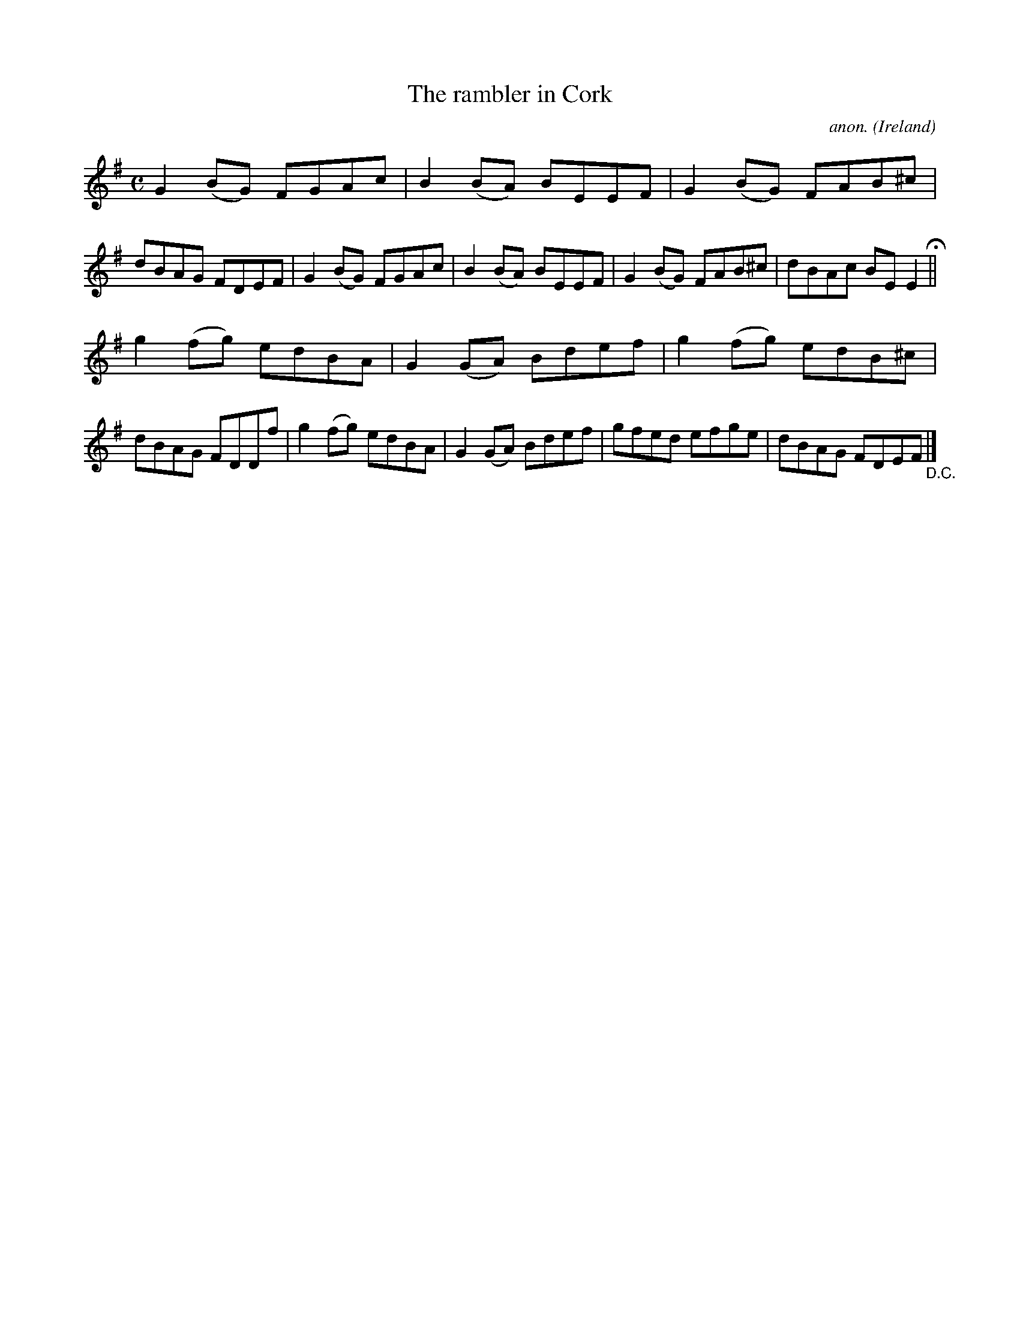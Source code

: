 X:777
T:The rambler in Cork
C:anon.
O:Ireland
B:Francis O'Neill: "The Dance Music of Ireland" (1907) no. 777
R:Reel
M:C
L:1/8
K:Em
G2(BG) FGAc|B2(BA) BEEF|G2(BG) FAB^c|dBAG FDEF|G2(BG) FGAc|B2(BA) BEEF|G2(BG) FAB^c|dBAc BEE2 H ||
g2(fg) edBA|G2(GA) Bdef|g2(fg) edB^c|dBAG FDDf|g2(fg) edBA|G2(GA) Bdef|gfed efge|dBAG FDEF "_D.C." |]
